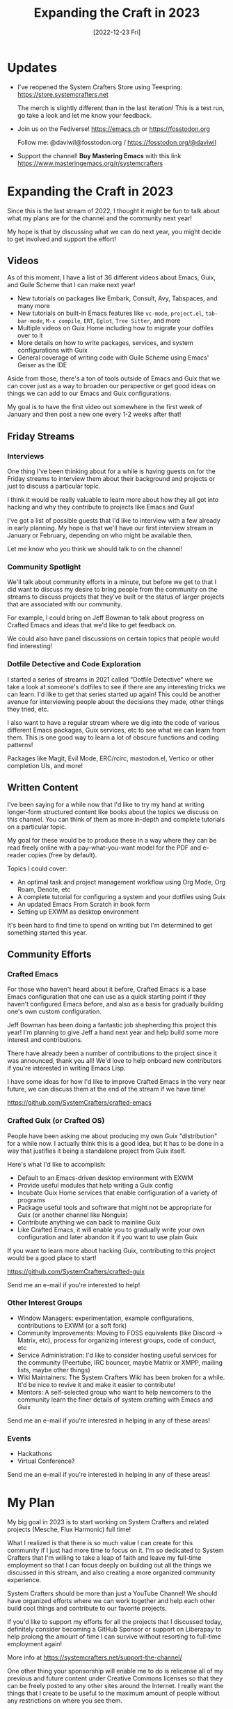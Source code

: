 #+title: Expanding the Craft in 2023
#+date: [2022-12-23 Fri]
#+video: WiP09XwdvKw

* Updates

- I've reopened the System Crafters Store using Teespring: https://store.systemcrafters.net

  The merch is slightly different than in the last iteration!  This is a test run, go take a look and let me know your feedback.

- Join us on the Fediverse!  https://emacs.ch or https://fosstodon.org

  Follow me: @daviwil@fosstodon.org / https://fosstodon.org/@daviwil

- Support the channel!  *Buy Mastering Emacs* with this link https://www.masteringemacs.org/r/systemcrafters

* Expanding the Craft in 2023

Since this is the last stream of 2022, I thought it might be fun to talk about what my plans are for the channel and the community next year!

My hope is that by discussing what we can do next year, you might decide to get involved and support the effort!

** Videos

As of this moment, I have a list of 36 different videos about Emacs, Guix, and Guile Scheme that I can make next year!

- New tutorials on packages like Embark, Consult, Avy, Tabspaces, and many more
- New tutorials on built-in Emacs features like =vc-mode=, =project.el=, =tab-bar-mode=, =M-x compile=, =ERT=, =Eglot=, =Tree Sitter=, and more
- Multiple videos on Guix Home including how to migrate your dotfiles over to it
- More details on how to write packages, services, and system configurations with Guix
- General coverage of writing code with Guile Scheme using Emacs' Geiser as the IDE

Aside from those, there's a ton of tools outside of Emacs and Guix that we can cover just as a way to broaden our perspective or get good ideas on things we can add to our Emacs and Guix configurations.

My goal is to have the first video out somewhere in the first week of January and then post a new one every 1-2 weeks after that!

** Friday Streams

*** Interviews

One thing I've been thinking about for a while is having guests on for the Friday streams to interview them about their background and projects or just to discuss a particular topic.

I think it would be really valuable to learn more about how they all got into hacking and why they contribute to projects like Emacs and Guix!

I've got a list of possible guests that I'd like to interview with a few already in early planning.  My hope is that we'll have our first interview stream in January or February, depending on who might be available then.

Let me know who you think we should talk to on the channel!

*** Community Spotlight

We'll talk about community efforts in a minute, but before we get to that I did want to discuss my desire to bring people from the community on the streams to discuss projects that they've built or the status of larger projects that are associated with our community.

For example, I could bring on Jeff Bowman to talk about progress on Crafted Emacs and ideas that we'd like to get feedback on.

We could also have panel discussions on certain topics that people would find interesting!

*** Dotfile Detective and Code Exploration

I started a series of streams in 2021 called "Dotfile Detective" where we take a look at someone's dotfiles to see if there are any interesting tricks we can learn.  I'd like to get that series started up again!  This could be another avenue for interviewing people about the decisions they made, other things they tried, etc.

I also want to have a regular stream where we dig into the code of various different Emacs packages, Guix services, etc to see what we can learn from them.  This is one good way to learn a lot of obscure functions and coding patterns!

Packages like Magit, Evil Mode, ERC/rcirc, mastodon.el, Vertico or other completion UIs, and more!

** Written Content

I've been saying for a while now that I'd like to try my hand at writing longer-form structured content like books about the topics we discuss on this channel.  You can think of them as more in-depth and complete tutorials on a particular topic.

My goal for these would be to produce these in a way where they can be read freely online with a pay-what-you-want model for the PDF and e-reader copies (free by default).

Topics I could cover:

- An optimal task and project management workflow using Org Mode, Org Roam, Denote, etc
- A complete tutorial for configuring a system and your dotfiles using Guix
- An updated Emacs From Scratch in book form
- Setting up EXWM as desktop environment

It's been hard to find time to spend on writing but I'm determined to get something started this year.

** Community Efforts

*** Crafted Emacs

For those who haven't heard about it before, Crafted Emacs is a base Emacs configuration that one can use as a quick starting point if they haven't configured Emacs before, and also as a basis for gradually building one's own custom configuration.

Jeff Bowman has been doing a fantastic job shepherding this project this year!  I'm planning to give Jeff a hand next year and help build some more interest and contributions.

There have already been a number of contributions to the project since it was announced, thank you all!  We'd love to help onboard new contributors if you're interested in writing Emacs Lisp.

I have some ideas for how I'd like to improve Crafted Emacs in the very near future, we can discuss them at the end of the stream if we have time!

https://github.com/SystemCrafters/crafted-emacs

*** Crafted Guix (or Crafted OS)

People have been asking me about producing my own Guix "distribution" for a while now.  I actually think this is a good idea, but it has to be done in a way that justifies it being a standalone project from Guix itself.

Here's what I'd like to accomplish:

- Default to an Emacs-driven desktop environment with EXWM
- Provide useful modules that help writing a Guix config
- Incubate Guix Home services that enable configuration of a variety of programs
- Package useful tools and software that might not be appropriate for Guix (or another channel like Nonguix)
- Contribute anything we can back to mainline Guix
- Like Crafted Emacs, it will enable you to gradually write your own configuration and later abandon it if you want to use plain Guix

If you want to learn more about hacking Guix, contributing to this project would be a good place to start!

https://github.com/SystemCrafters/crafted-guix

Send me an e-mail if you're interested to help!

*** Other Interest Groups

- Window Managers: experimentation, example configurations, contributions to EXWM (or a soft fork)
- Community Improvements: Moving to FOSS equivalents (like Discord -> Matrix, etc), process for organizing interest groups, code of conduct, etc
- Service Administration: I'd like to consider hosting useful services for the community (Peertube, IRC bouncer, maybe Matrix or XMPP, mailing lists, maybe other things)
- Wiki Maintainers: The System Crafters Wiki has been broken for a while.  It'd be nice to revive it and make it easier to contribute!
- Mentors: A self-selected group who want to help newcomers to the community learn the finer details of system crafting with Emacs and Guix

Send me an e-mail if you're interested in helping in any of these areas!

*** Events

- Hackathons
- Virtual Conference?

Send me an e-mail if you're interested in helping in any of these areas!

* My Plan

My big goal in 2023 is to start working on System Crafters and related projects (Mesche, Flux Harmonic) full time!

What I realized is that there is so much value I can create for this community if I just had more time to focus on it.  I'm so dedicated to System Crafters that I'm willing to take a leap of faith and leave my full-time employment so that I can focus deeply on building out all the things we discussed in this stream, and also creating a more organized community experience.

System Crafters should be more than just a YouTube Channel!  We should have organized efforts where we can work together and help each other build cool things and contribute to our favorite projects.

If you'd like to support my efforts for all the projects that I discussed today, definitely consider becoming a GitHub Sponsor or support on Liberapay to help prolong the amount of time I can survive without resorting to full-time employment again!

More info at https://systemcrafters.net/support-the-channel/

One other thing your sponsorship will enable me to do is relicense all of my previous and future content under Creative Commons licenses so that they can be freely posted to any other sites around the Internet.  I really want the things that I create to be useful to the maximum amount of people without any restrictions on where you see them.

** Hire Me

Another way you can help support my work is by hiring me for freelance work!

- Building Emacs and Guix configurations
- Packaging software or services for Guix
- Integrating tools and services with Emacs
- Building CI automation for projects
- Building deployment images with Guix
- General software or development consulting

I'm open to any sort of ideas you have!  E-mail me and let me know how I can help you.

* Thoughts?  Ideas?  Feedback?

- Guix image builder for server systems
- Set up a codementor or other related site
- General scripting with Emacs Lisp
- Look at Railwayapp's Nixpacks for inspiration for Guix
